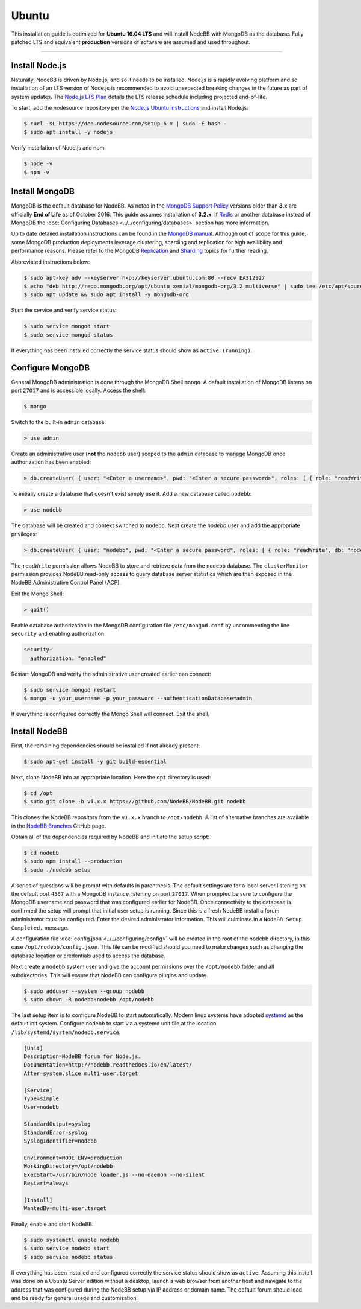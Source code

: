 
Ubuntu
======

This installation guide is optimized for **Ubuntu 16.04 LTS** and will install NodeBB with MongoDB as the database.
Fully patched LTS and equivalent **production** versions of software are assumed and used throughout.

---------------------

Install Node.js
---------------------

Naturally, NodeBB is driven by Node.js, and so it needs to be installed. Node.js is a rapidly evolving platform and so
installation of an LTS version of Node.js is recommended to avoid unexpected breaking changes in the future as part of
system updates. The `Node.js LTS Plan <https://github.com/nodejs/LTS>`_ details the LTS release schedule including
projected end-of-life.

To start, add the nodesource repository per the `Node.js Ubuntu instructions <https://nodejs.org/en/download/package-manager/#debian-and-ubuntu-based-linux-distributions>`_
and install Node.js:

.. code:: bash

	$ curl -sL https://deb.nodesource.com/setup_6.x | sudo -E bash -
	$ sudo apt install -y nodejs

Verify installation of Node.js and npm:

.. code:: bash

	$ node -v
	$ npm -v

Install MongoDB
---------------------

MongoDB is the default database for NodeBB. As noted in the `MongoDB Support Policy <https://www.mongodb.com/support-policy>`_
versions older than **3.x** are officially **End of Life** as of October 2016. This guide assumes installation of
**3.2.x**. If `Redis <https://redis.io>`_ or another database instead of MongoDB the
:doc:`Configuring Databases <../../configuring/databases>` section has more information.

Up to date detailed installation instructions can be found in the `MongoDB manual <https://docs.mongodb.com/v3.2/tutorial/install-mongodb-on-ubuntu/>`_.
Although out of scope for this guide, some MongoDB production deployments leverage clustering, sharding and replication
for high availibility and performance reasons. Please refer to the MongoDB `Replication <https://docs.mongodb.com/v3.2/replication/>`_
and `Sharding <https://docs.mongodb.com/v3.2/sharding/>`_ topics for further reading.

Abbreviated instructions below:

.. code:: bash

	$ sudo apt-key adv --keyserver hkp://keyserver.ubuntu.com:80 --recv EA312927
	$ echo "deb http://repo.mongodb.org/apt/ubuntu xenial/mongodb-org/3.2 multiverse" | sudo tee /etc/apt/sources.list.d/mongodb-org-3.2.list
	$ sudo apt update && sudo apt install -y mongodb-org

Start the service and verify service status:

.. code:: bash

	$ sudo service mongod start
	$ sudo service mongod status

If everything has been installed correctly the service status should show as ``active (running)``.

Configure MongoDB
---------------------

General MongoDB administration is done through the MongoDB Shell ``mongo``. A default installation of MongoDB listens
on port ``27017`` and is accessible locally. Access the shell:

.. code:: bash

  $ mongo

Switch to the built-in ``admin`` database:

.. code::

	> use admin

Create an administrative user (**not** the ``nodebb`` user) scoped to the ``admin`` database to manage MongoDB once
authorization has been enabled:

.. code::

	> db.createUser( { user: "<Enter a username>", pwd: "<Enter a secure password>", roles: [ { role: "readWriteAnyDatabase", db: "admin" }, { role: "userAdminAnyDatabase", db: "admin" } ] } )

To initially create a database that doesn't exist simply ``use`` it. Add a new database called ``nodebb``:

.. code::

  > use nodebb

The database will be created and context switched to ``nodebb``. Next create the `nodebb` user and add the appropriate
privileges:

.. code::

  > db.createUser( { user: "nodebb", pwd: "<Enter a secure password", roles: [ { role: "readWrite", db: "nodebb" }, { role: "clusterMonitor", db: "admin" } ] } )

The ``readWrite`` permission allows NodeBB to store and retrieve data from the ``nodebb`` database. The
``clusterMonitor`` permission provides NodeBB read-only access to query database server statistics which are then
exposed in the NodeBB Administrative Control Panel (ACP).

Exit the Mongo Shell:

.. code::

	> quit()

Enable database authorization in the MongoDB configuration file ``/etc/mongod.conf`` by uncommenting the line
``security`` and enabling authorization:

.. code:: yaml

  security:
    authorization: "enabled"

Restart MongoDB and verify the administrative user created earlier can connect:

.. code:: bash

	$ sudo service mongod restart
	$ mongo -u your_username -p your_password --authenticationDatabase=admin

If everything is configured correctly the Mongo Shell will connect. Exit the shell.

Install NodeBB
---------------------

First, the remaining dependencies should be installed if not already present:

.. code:: bash

	$ sudo apt-get install -y git build-essential

Next, clone NodeBB into an appropriate location. Here the ``opt`` directory is used:

.. code:: bash

	$ cd /opt
	$ sudo git clone -b v1.x.x https://github.com/NodeBB/NodeBB.git nodebb

This clones the NodeBB repository from the ``v1.x.x`` branch to ``/opt/nodebb``. A list of alternative branches are
available in the `NodeBB Branches <https://github.com/NodeBB/NodeBB/branches>`_ GitHub page.

Obtain all of the dependencies required by NodeBB and initiate the setup script:

.. code:: bash

  $ cd nodebb
  $ sudo npm install --production
  $ sudo ./nodebb setup

A series of questions will be prompt with defaults in parenthesis. The default settings are for a local server listening
on the default port ``4567`` with a MongoDB instance listening on port ``27017``. When prompted be sure to configure the
MongoDB username and password that was configured earlier for NodeBB. Once connectivity to the database is confirmed the
setup will prompt that initial user setup is running. Since this is a fresh NodeBB install a forum administrator must be
configured. Enter the desired administrator information. This will culminate in a ``NodeBB Setup Completed.`` message.

A configuration file :doc:`config.json <../../configuring/config>` will be created in the root of the nodebb directory,
in this case ``/opt/nodebb/config.json``. This file can be modified should you need to make changes such as changing the
database location or credentials used to access the database.

Next create a ``nodebb`` system user and give the account permissions over the ``/opt/nodebb`` folder and all
subdirectories. This will ensure that NodeBB can configure plugins and update.

.. code:: bash

	$ sudo adduser --system --group nodebb
	$ sudo chown -R nodebb:nodebb /opt/nodebb

The last setup item is to configure NodeBB to start automatically. Modern linux systems have adopted
`systemd <https://en.wikipedia.org/wiki/Systemd>`_ as the default init system. Configure nodebb to start via a systemd
unit file at the location ``/lib/systemd/system/nodebb.service``:

.. code::

	[Unit]
	Description=NodeBB forum for Node.js.
	Documentation=http://nodebb.readthedocs.io/en/latest/
	After=system.slice multi-user.target

	[Service]
	Type=simple
	User=nodebb

	StandardOutput=syslog
	StandardError=syslog
	SyslogIdentifier=nodebb

	Environment=NODE_ENV=production
	WorkingDirectory=/opt/nodebb
	ExecStart=/usr/bin/node loader.js --no-daemon --no-silent
	Restart=always

	[Install]
	WantedBy=multi-user.target

Finally, enable and start NodeBB:

.. code:: bash

	$ sudo systemctl enable nodebb
	$ sudo service nodebb start
	$ sudo service nodebb status

If everything has been installed and configured correctly the service status should show as ``active``. Assuming this
install was done on a Ubuntu Server edition without a desktop, launch a web browser from another host and navigate to
the address that was configured during the NodeBB setup via IP address or domain name. The default forum should load and
be ready for general usage and customization.
